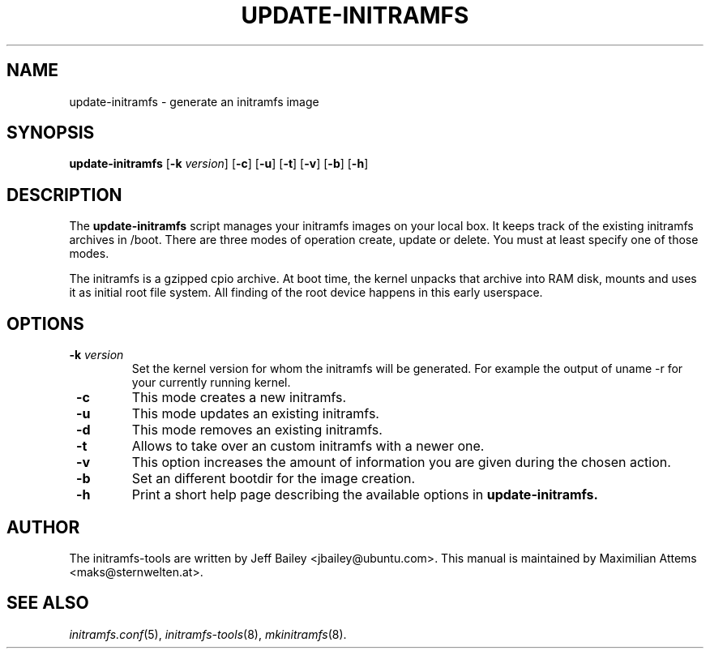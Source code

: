 .TH UPDATE-INITRAMFS 8  "$Date: 2006/02/17" $" "" "update-initramfs manual"

.SH NAME
update-initramfs \- generate an initramfs image

.SH SYNOPSIS
.B update-initramfs
.RB [ \-k
.IR version ]
.RB [ \-c ]
.RB [ \-u ]
.RB [ \-t ]
.RB [ \-v ]
.RB [ \-b ]
.RB [ \-h ]
.SH DESCRIPTION
The
.B update-initramfs
script manages your initramfs images on your local box.
It keeps track of the existing initramfs archives in /boot.
There are three modes of operation create, update or delete.
You must at least specify one of those modes.

The initramfs is a gzipped cpio archive.
At boot time, the kernel unpacks that archive into RAM disk, mounts and
uses it as initial root file system. All finding of the root device
happens in this early userspace.

.SH OPTIONS
.TP
\fB \-k \fI version
Set the kernel version for whom the initramfs will be generated.
For example the output of uname -r for your currently running kernel.

.TP
\fB \-c
This mode creates a new initramfs.

.TP
\fB \-u
This mode updates an existing initramfs.

.TP
\fB \-d
This mode removes an existing initramfs.

.TP
\fB \-t
Allows to take over an custom initramfs with a newer one.

.TP
\fB \-v
This option increases the amount of information you are given during
the chosen action.

.TP
\fB \-b
Set an different bootdir for the image creation.

.TP
\fB \-h
Print a short help page describing the available options in
.B update-initramfs.

.SH AUTHOR
The initramfs-tools are written by Jeff Bailey <jbailey@ubuntu.com>.
This manual is maintained by Maximilian Attems <maks@sternwelten.at>.

.SH SEE ALSO
.BR 
.IR initramfs.conf (5),
.IR initramfs-tools (8),
.IR mkinitramfs (8).
